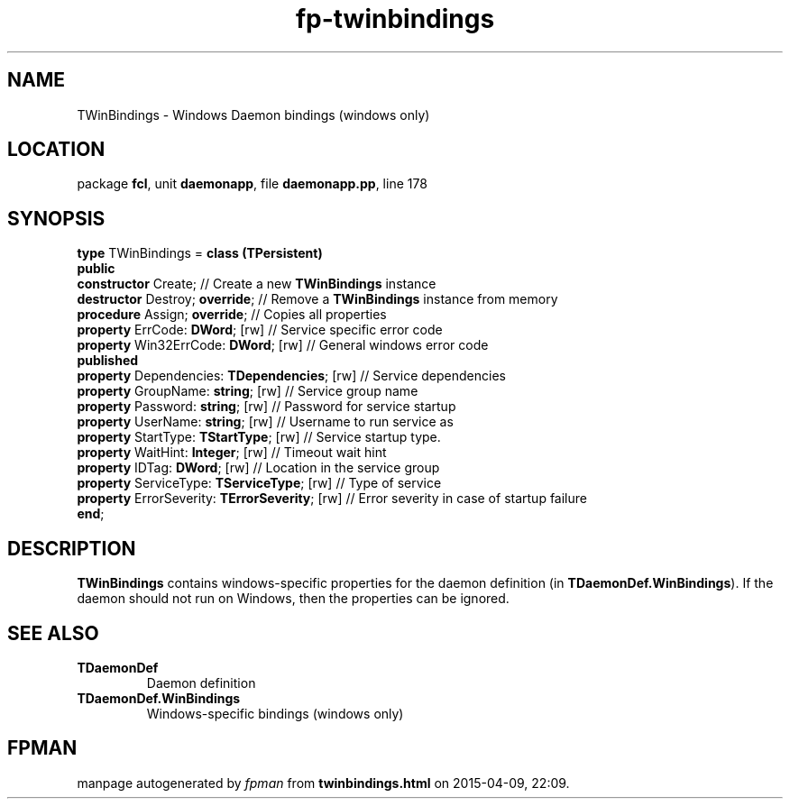 .\" file autogenerated by fpman
.TH "fp-twinbindings" 3 "2014-03-14" "fpman" "Free Pascal Programmer's Manual"
.SH NAME
TWinBindings - Windows Daemon bindings (windows only)
.SH LOCATION
package \fBfcl\fR, unit \fBdaemonapp\fR, file \fBdaemonapp.pp\fR, line 178
.SH SYNOPSIS
\fBtype\fR TWinBindings = \fBclass (TPersistent)\fR
.br
\fBpublic\fR
  \fBconstructor\fR Create;                          // Create a new \fBTWinBindings\fR instance
  \fBdestructor\fR Destroy; \fBoverride\fR;                // Remove a \fBTWinBindings\fR instance from memory
  \fBprocedure\fR Assign; \fBoverride\fR;                  // Copies all properties
  \fBproperty\fR ErrCode: \fBDWord\fR; [rw]                // Service specific error code
  \fBproperty\fR Win32ErrCode: \fBDWord\fR; [rw]           // General windows error code
.br
\fBpublished\fR
  \fBproperty\fR Dependencies: \fBTDependencies\fR; [rw]   // Service dependencies
  \fBproperty\fR GroupName: \fBstring\fR; [rw]             // Service group name
  \fBproperty\fR Password: \fBstring\fR; [rw]              // Password for service startup
  \fBproperty\fR UserName: \fBstring\fR; [rw]              // Username to run service as
  \fBproperty\fR StartType: \fBTStartType\fR; [rw]         // Service startup type.
  \fBproperty\fR WaitHint: \fBInteger\fR; [rw]             // Timeout wait hint
  \fBproperty\fR IDTag: \fBDWord\fR; [rw]                  // Location in the service group
  \fBproperty\fR ServiceType: \fBTServiceType\fR; [rw]     // Type of service
  \fBproperty\fR ErrorSeverity: \fBTErrorSeverity\fR; [rw] // Error severity in case of startup failure
.br
\fBend\fR;
.SH DESCRIPTION
\fBTWinBindings\fR contains windows-specific properties for the daemon definition (in \fBTDaemonDef.WinBindings\fR). If the daemon should not run on Windows, then the properties can be ignored.


.SH SEE ALSO
.TP
.B TDaemonDef
Daemon definition
.TP
.B TDaemonDef.WinBindings
Windows-specific bindings (windows only)

.SH FPMAN
manpage autogenerated by \fIfpman\fR from \fBtwinbindings.html\fR on 2015-04-09, 22:09.

